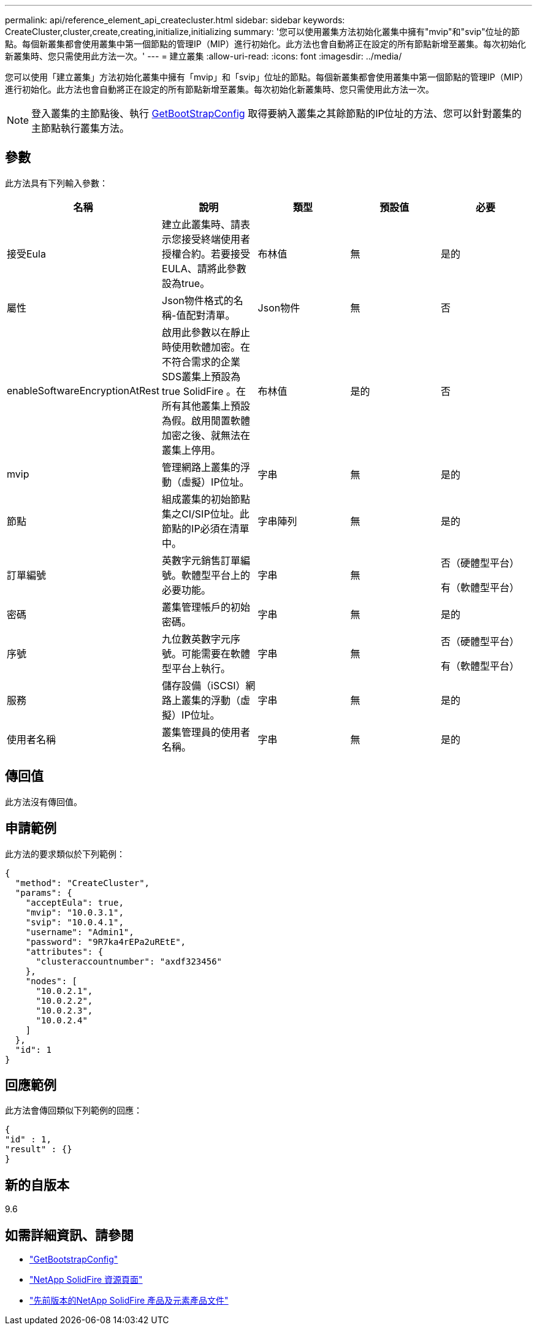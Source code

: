 ---
permalink: api/reference_element_api_createcluster.html 
sidebar: sidebar 
keywords: CreateCluster,cluster,create,creating,initialize,initializing 
summary: '您可以使用叢集方法初始化叢集中擁有"mvip"和"svip"位址的節點。每個新叢集都會使用叢集中第一個節點的管理IP（MIP）進行初始化。此方法也會自動將正在設定的所有節點新增至叢集。每次初始化新叢集時、您只需使用此方法一次。' 
---
= 建立叢集
:allow-uri-read: 
:icons: font
:imagesdir: ../media/


[role="lead"]
您可以使用「建立叢集」方法初始化叢集中擁有「mvip」和「svip」位址的節點。每個新叢集都會使用叢集中第一個節點的管理IP（MIP）進行初始化。此方法也會自動將正在設定的所有節點新增至叢集。每次初始化新叢集時、您只需使用此方法一次。


NOTE: 登入叢集的主節點後、執行 xref:reference_element_api_getbootstrapconfig.adoc[GetBootStrapConfig] 取得要納入叢集之其餘節點的IP位址的方法、您可以針對叢集的主節點執行叢集方法。



== 參數

此方法具有下列輸入參數：

|===
| 名稱 | 說明 | 類型 | 預設值 | 必要 


 a| 
接受Eula
 a| 
建立此叢集時、請表示您接受終端使用者授權合約。若要接受EULA、請將此參數設為true。
 a| 
布林值
 a| 
無
 a| 
是的



 a| 
屬性
 a| 
Json物件格式的名稱-值配對清單。
 a| 
Json物件
 a| 
無
 a| 
否



 a| 
enableSoftwareEncryptionAtRest
 a| 
啟用此參數以在靜止時使用軟體加密。在不符合需求的企業SDS叢集上預設為true SolidFire 。在所有其他叢集上預設為假。啟用閒置軟體加密之後、就無法在叢集上停用。
 a| 
布林值
 a| 
是的
 a| 
否



 a| 
mvip
 a| 
管理網路上叢集的浮動（虛擬）IP位址。
 a| 
字串
 a| 
無
 a| 
是的



 a| 
節點
 a| 
組成叢集的初始節點集之CI/SIP位址。此節點的IP必須在清單中。
 a| 
字串陣列
 a| 
無
 a| 
是的



 a| 
訂單編號
 a| 
英數字元銷售訂單編號。軟體型平台上的必要功能。
 a| 
字串
 a| 
無
 a| 
否（硬體型平台）

有（軟體型平台）



 a| 
密碼
 a| 
叢集管理帳戶的初始密碼。
 a| 
字串
 a| 
無
 a| 
是的



 a| 
序號
 a| 
九位數英數字元序號。可能需要在軟體型平台上執行。
 a| 
字串
 a| 
無
 a| 
否（硬體型平台）

有（軟體型平台）



 a| 
服務
 a| 
儲存設備（iSCSI）網路上叢集的浮動（虛擬）IP位址。
 a| 
字串
 a| 
無
 a| 
是的



 a| 
使用者名稱
 a| 
叢集管理員的使用者名稱。
 a| 
字串
 a| 
無
 a| 
是的

|===


== 傳回值

此方法沒有傳回值。



== 申請範例

此方法的要求類似於下列範例：

[listing]
----
{
  "method": "CreateCluster",
  "params": {
    "acceptEula": true,
    "mvip": "10.0.3.1",
    "svip": "10.0.4.1",
    "username": "Admin1",
    "password": "9R7ka4rEPa2uREtE",
    "attributes": {
      "clusteraccountnumber": "axdf323456"
    },
    "nodes": [
      "10.0.2.1",
      "10.0.2.2",
      "10.0.2.3",
      "10.0.2.4"
    ]
  },
  "id": 1
}
----


== 回應範例

此方法會傳回類似下列範例的回應：

[listing]
----
{
"id" : 1,
"result" : {}
}
----


== 新的自版本

9.6

[discrete]
== 如需詳細資訊、請參閱

* link:reference_element_api_getbootstrapconfig.html["GetBootstrapConfig"]
* https://www.netapp.com/data-storage/solidfire/documentation/["NetApp SolidFire 資源頁面"^]
* https://docs.netapp.com/sfe-122/topic/com.netapp.ndc.sfe-vers/GUID-B1944B0E-B335-4E0B-B9F1-E960BF32AE56.html["先前版本的NetApp SolidFire 產品及元素產品文件"^]

